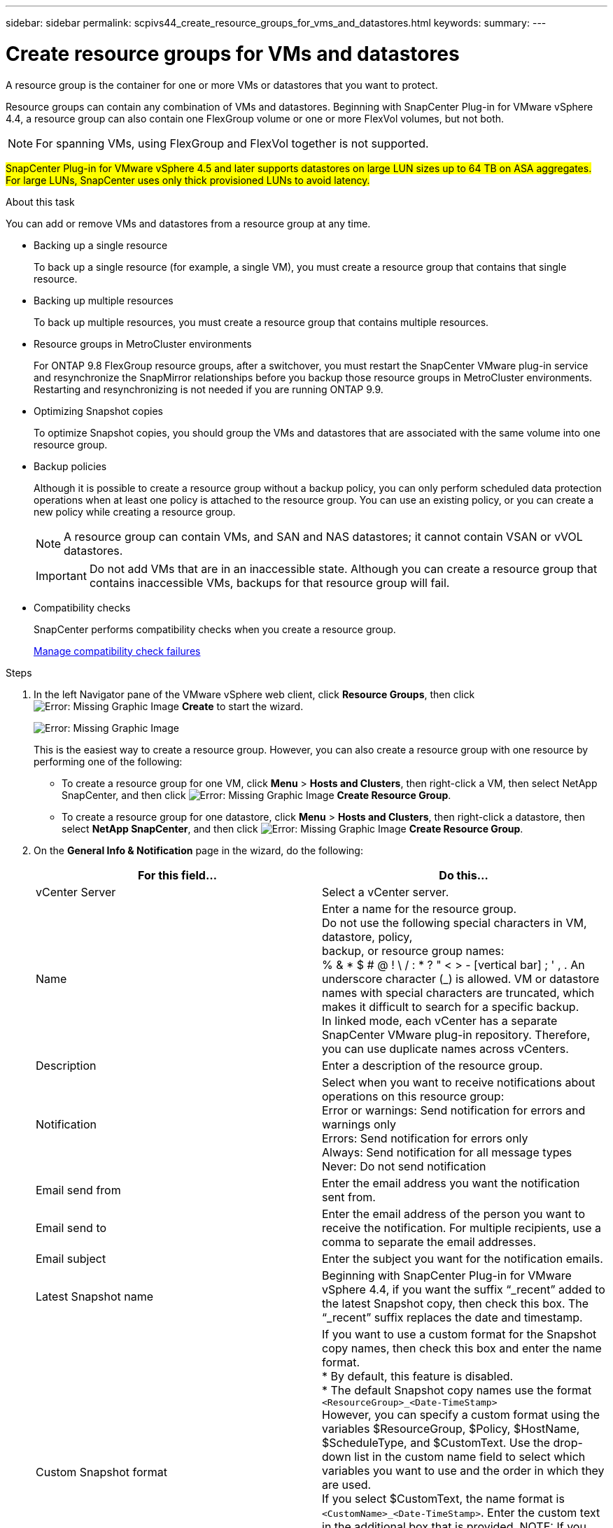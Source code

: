 ---
sidebar: sidebar
permalink: scpivs44_create_resource_groups_for_vms_and_datastores.html
keywords:
summary:
---

= Create resource groups for VMs and datastores
:hardbreaks:
:nofooter:
:icons: font
:linkattrs:
:imagesdir: ./media/

// This file was created with NDAC Version 2.0 (August 17, 2020)
// 2020-09-09 12:24:23.074388

[.lead]
A resource group is the container for one or more VMs or datastores that you want to protect.

Resource groups can contain any combination of VMs and datastores. Beginning with SnapCenter Plug-in for VMware vSphere 4.4, a resource group can also contain one FlexGroup volume or one or more FlexVol volumes, but not both.

[NOTE]
For spanning VMs, using FlexGroup and FlexVol together is not supported.

#SnapCenter Plug-in for VMware vSphere 4.5 and later supports datastores on large LUN sizes up to 64 TB on ASA aggregates. For large LUNs, SnapCenter uses only thick provisioned LUNs to avoid latency.#

.About this task

You can add or remove VMs and datastores from a resource group at any time.

* Backing up a single resource
+
To back up a single resource (for example, a single VM), you must create a resource group that contains that single resource.

* Backing up multiple resources
+
To back up multiple resources, you must create a resource group that contains multiple resources.

* Resource groups in MetroCluster environments
+
For ONTAP 9.8 FlexGroup resource groups, after a switchover, you must restart the SnapCenter VMware plug-in service and resynchronize the SnapMirror relationships before you backup those resource groups in MetroCluster environments. Restarting and resynchronizing is not needed if you are running ONTAP 9.9.
// Burt 1367521  Feb 2021  SCV 4.5  and Vrishali comment Ronya
* Optimizing Snapshot copies
+
To optimize Snapshot copies, you should group the VMs and datastores that are associated with the same volume into one resource group.
// BURT 1378132 observation 25, March 2021 Ronya
* Backup policies
+
Although it is possible to create a resource group without a backup policy, you can only perform scheduled data protection operations when at least one policy is attached to the resource group. You can use an existing policy, or you can create a new policy while creating a resource group.
+
[NOTE]
A resource group can contain VMs, and SAN and NAS datastores; it cannot contain VSAN or vVOL datastores.
+
[IMPORTANT]
Do not add VMs that are in an inaccessible state. Although you can create a resource group that contains inaccessible VMs, backups for that resource group will fail.

* Compatibility checks
+
SnapCenter performs compatibility checks when you create a resource group.
+
<<Manage compatibility check failures>>

.Steps

. In the left Navigator pane of the VMware vSphere web client, click *Resource Groups*, then click image:scpivs44_image6.png[Error: Missing Graphic Image] *Create* to start the wizard.
+
image:scpivs44_image16.png[Error: Missing Graphic Image]
+
This is the easiest way to create a resource group. However, you can also create a resource group with one resource by performing one of the following:
+
** To create a resource group for one VM, click *Menu* > *Hosts and Clusters*, then right-click a VM, then select NetApp SnapCenter, and then click image:scpivs44_image6.png[Error: Missing Graphic Image] *Create Resource Group*.
** To create a resource group for one datastore, click *Menu* > *Hosts and Clusters*, then right-click a datastore, then select *NetApp SnapCenter*, and then click image:scpivs44_image6.png[Error: Missing Graphic Image] *Create Resource Group*.

. On the *General Info & Notification* page in the wizard, do the following:
+
|===
|For this field… |Do this…

|vCenter Server
|Select a vCenter server.
|Name
|Enter a name for the resource group.
Do not use the following special characters in VM, datastore, policy,
backup, or resource group names:
% & * $ # @ ! \ / : * ? " < > - [vertical bar] ; ' , . An underscore character (_) is allowed. VM or datastore names with special characters are truncated, which makes it difficult to search for a specific backup.
In linked mode, each vCenter has a separate SnapCenter VMware plug-in repository. Therefore, you can use duplicate names across vCenters.
|Description
|Enter a description of the resource group.
|Notification
|Select when you want to receive notifications about operations on this resource group:
Error or warnings: Send notification for errors and warnings only
Errors: Send notification for errors only
Always: Send notification for all message types
Never: Do not send notification
|Email send from
|Enter the email address you want the notification sent from.
|Email send to
|Enter the email address of the person you want to receive the notification. For multiple recipients, use a comma to separate the email addresses.
|Email subject
|Enter the subject you want for the notification emails.
|Latest Snapshot name
|Beginning with SnapCenter Plug-in for VMware vSphere 4.4, if you want the suffix “_recent” added to the latest Snapshot copy, then check this box. The “_recent” suffix replaces the date and timestamp.
|Custom Snapshot format
|If you want to use a custom format for the Snapshot copy names, then check this box and enter the name format.
* By default, this feature is disabled.
* The default Snapshot copy names use the format `<ResourceGroup>_<Date-TimeStamp>`
However, you can specify a custom format using the variables $ResourceGroup, $Policy, $HostName, $ScheduleType, and $CustomText. Use the drop-down list in the custom name field to select which variables you want to use and the order in which they are used.
If you select $CustomText, the name format is `<CustomName>_<Date-TimeStamp>`. Enter the custom text in the additional box that is provided. NOTE: If you also select the “_recent” suffix, you must make sure that the custom Snapshot names will be unique in the datastore.
// Burt 1371168  Feb 2021 Ronya
* Special characters
For special characters in names, follow the same guidelines given for the Name field.
|===

. On the *Resources* page, in the Available entities list, select the resources you want in the resource group, then click *>* to move your selections to the Selected entities list.
+
image:scpivs44_image17.png[Error: Missing Graphic Image]
+
When you click *Next*, the system first checks that SnapCenter manages and is compatible with the storage on which the selected VMs or datastores are located.
+
If the message `Selected virtual machine is not SnapCenter compatible or Selected datastore is not SnapCenter compatible` is displayed, then a selected VM or datastore is not compatible with SnapCenter.  See <<Manage compatibility check failures>> for more information.

. On the *Spanning disks* page, select an option for VMs with multiple VMDKs across multiple datastores:
+
Always exclude all spanning datastores [This is the default for datastores.]
+
Always include all spanning datastores [This is the default for VMs.]
+
Manually select the spanning datastores to be included

. On the *Policies* page, select or create one or more backup policies, as shown in the following table:
+
|===
|To use… |Do this…

|An existing policy
|Select one or more policies from the list.
|A new policy
|1.Click image:scpivs44_image6.png[Error: Missing Graphic Image] *Create*.
2. Complete the New Backup Policy wizard to return to the Create Resource Group wizard.
|===
+
In Linked Mode, the list includes policies in all the linked vCenters. You must select a policy that is on the same vCenter as the resource group.

. On the *Schedules* page, configure the backup schedule for each selected policy.
+
image:scpivs44_image18.png[Error: Missing Graphic Image]
+
You must fill in each field. The SnapCenter VMware plug-in creates schedules in the time zone in which the SnapCenter VMware plug-in is deployed. You can modify the time zone by using the SnapCenter Plug-in for VMware vSphere GUI.
+
link:scpivs44_manage_your_configuration.html#modify-the-time-zones-for-backups[Modify the time zones for backups].

. Review the summary, and then click *Finish*.
+
Before you click *Finish*, you can go back to any page in the wizard and change the information.
+
After you click *Finish*, the new resource group is added to the resource groups list.
+
[NOTE]
If the quiesce operation fails for any of the VMs in the backup, then the backup is marked as not VM- consistent even if the policy selected has VM consistency selected. In this case, it is possible that some of the VMs were successfully quiesced.

=== Manage compatibility check failures

SnapCenter performs compatibility checks when you attempt to create a resource group.

Reasons for incompatibility might be:

* VMDKs are on unsupported storage; for example, on an ONTAP system running in 7-Mode or on a non-ONTAP device.

* A datastore is on NetApp storage running Clustered Data ONTAP 8.2.1 or earlier.
+
SnapCenter version 4.x supports ONTAP 8.3.1 and later.
+
The SnapCenter Plug-in for VMware vSphere does not perform compatibility checks for all ONTAP versions; only for ONTAP versions 8.2.1 and earlier. Therefore, always see the https://mysupport.netapp.com/matrix/imt.jsp?components=91324;&solution=1517&isHWU&src=IMT[NetApp Interoperability Matrix Tool (IMT)^] for the latest information about SnapCenter support.

* A shared PCI device is attached to a VM.
* A preferred IP is not configured in SnapCenter.
* You have not added the storage VM (SVM) management IP to SnapCenter.
* The storage VM is down.

To correct a compatibility error, perform the following:

. Make sure the storage VM is running.
. Make sure that the storage system on which the VMs are located have been added to the SnapCenter Plug-in for VMware vSphere inventory.
. Make sure the storage VM is added to SnapCenter. Use the Add storage system option on the VMware vSphere web client GUI.
. If there are spanning VMs that have VMDKs on both NetApp and non-NetApp datastores, then move the VMDKs to NetApp datastores.
